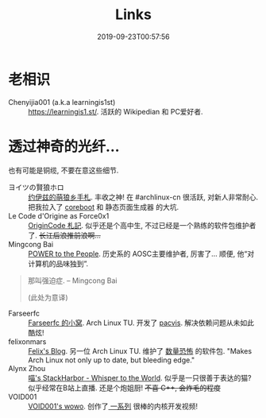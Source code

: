#+TITLE: Links
#+DATE: 2019-09-23T00:57:56

* 老相识
+ Chenyijia001 (a.k.a learningis1st) :: [[https://learningis1.st/]]. 活跃的 Wikipedian 和 PC爱好者. 

* 透过神奇的光纤...
也有可能是铜缆, 不要在意这些细节.
+ ヨイツの賢狼ホロ :: [[https://blog.yoitsu.moe][约伊兹的萌狼乡手札]]. 丰收之神! 在 #archlinux-cn 很活跃, 对新人非常耐心. 把我拉入了 [[http://localhost:1313/posts/coreboot/x220/][coreboot]] 和 静态页面生成器 的大坑.
+ Le Code d'Origine as Force0x1 :: [[https://originco.de][OriginCode 札記]]. 似乎还是个高中生, 不过已经是一个熟练的软件包维护者了. +长江后浪推前浪啊...+
+ Mingcong Bai :: [[https://mingcongbai.wtf][POWER to the People]]. 历史系的 AOSC主要维护者, 厉害了... 顺便, 他“对计算机的品味独到”.
#+BEGIN_QUOTE
那叫强迫症.
-- Mingcong Bai

(此处为意译)
#+END_QUOTE

+ Farseerfc :: [[https://farseerfc.me/][Farseerfc 的小窝]]. Arch Linux TU. 开发了 [[https://github.com/farseerfc/pacvis][pacvis]]. 解决依赖问题从未如此酷炫!
+ felixonmars :: [[https://felixc.at/][Felix's Blog]]. 另一位 Arch Linux TU. 维护了 [[https://www.archlinux.org/packages/?sort=&q=&maintainer=felixonmars&flagged=][数量恐怖]] 的软件包. "Makes Arch Linux not only up to date, but bleeding edge."
+ Alynx Zhou :: [[https://sh.alynx.moe/][喵's StackHarbor - Whisper to the World]]. 似乎是一只很善于表达的猫? 似乎经常在B站上直播. 还是个炮姐厨! +不喜 C\plus\plus, 会炸毛的程度+
+ VOID001 :: [[https://void-shana.moe/][VOID001's wowo]]. 创作了[[https://www.bilibili.com/video/av12169693/][ 一系列]] 很棒的内核开发视频!
